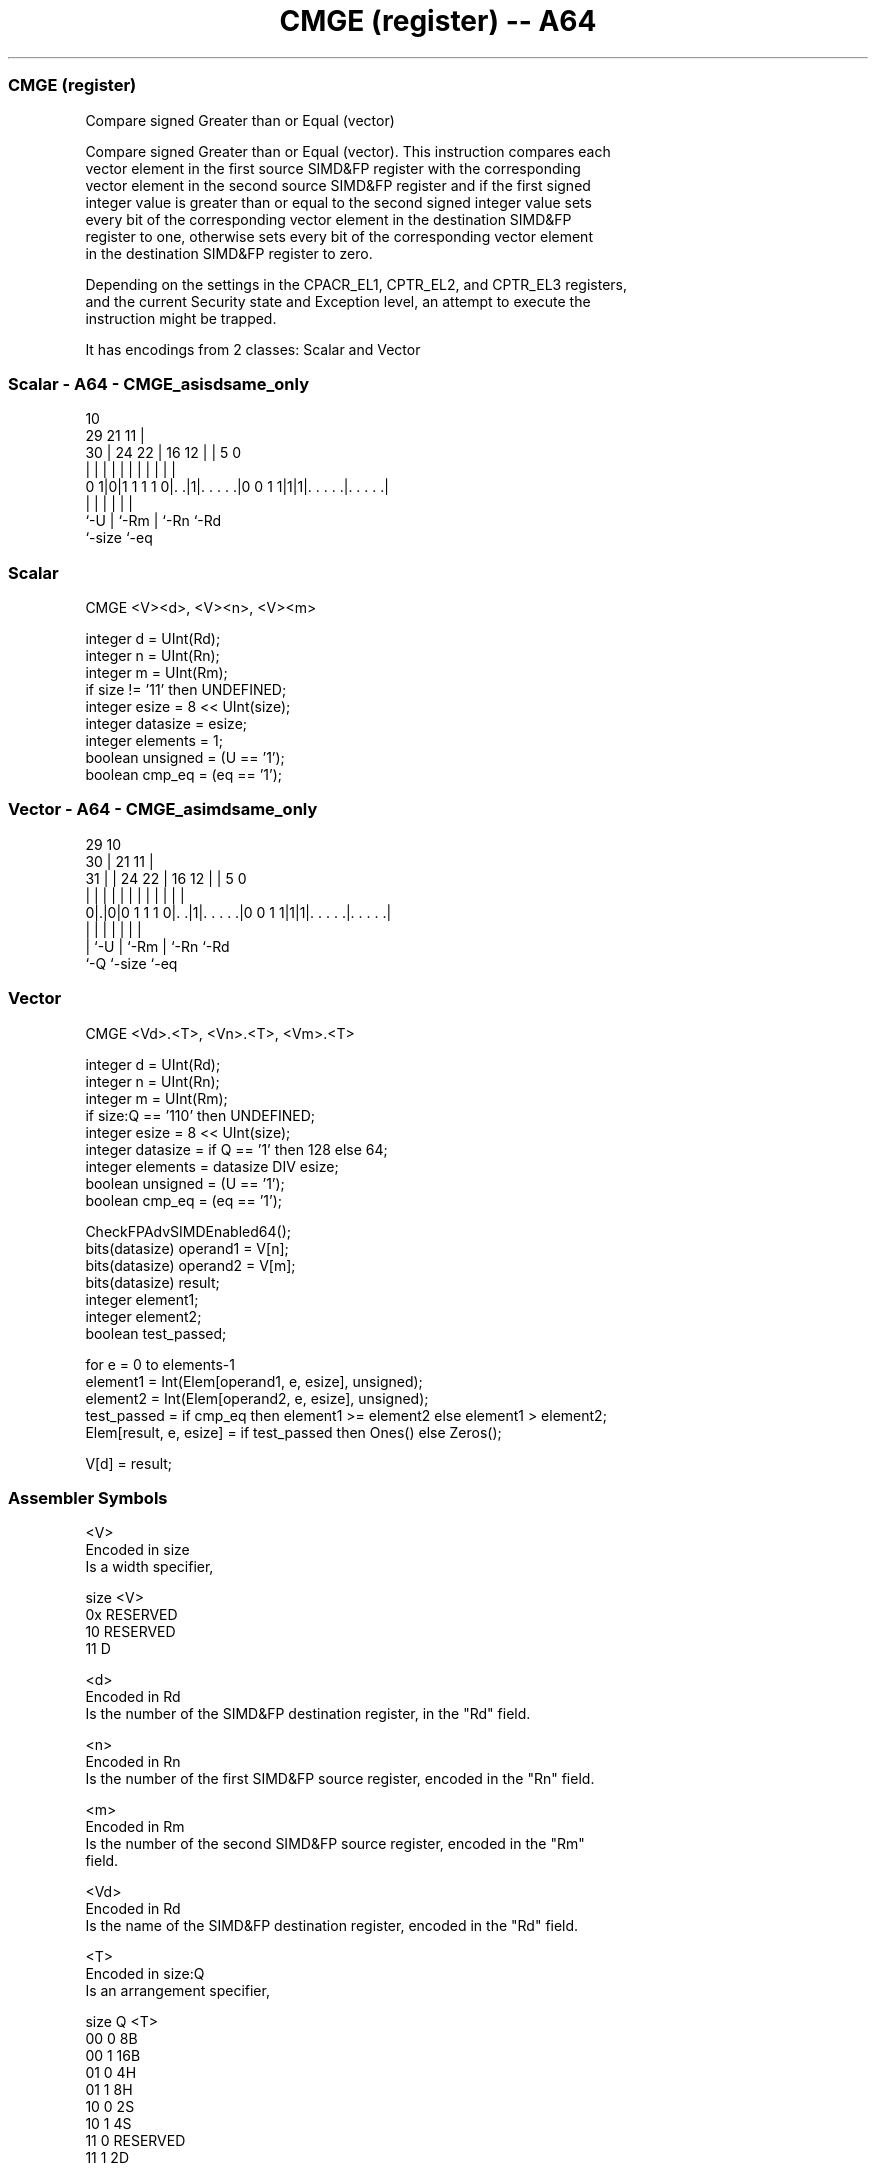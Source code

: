 .nh
.TH "CMGE (register) -- A64" "7" " "  "instruction" "advsimd"
.SS CMGE (register)
 Compare signed Greater than or Equal (vector)

 Compare signed Greater than or Equal (vector). This instruction compares each
 vector element in the first source SIMD&FP register with the corresponding
 vector element in the second source SIMD&FP register and if the first signed
 integer value is greater than or equal to the second signed integer value sets
 every bit of the corresponding vector element in the destination SIMD&FP
 register to one, otherwise sets every bit of the corresponding vector element
 in the destination SIMD&FP register to zero.

 Depending on the settings in the CPACR_EL1, CPTR_EL2, and CPTR_EL3 registers,
 and the current Security state and Exception level, an attempt to execute the
 instruction might be trapped.


It has encodings from 2 classes: Scalar and Vector

.SS Scalar - A64 - CMGE_asisdsame_only
 
                                                                   
                                             10                    
       29              21                  11 |                    
     30 |        24  22 |        16      12 | |         5         0
      | |         |   | |         |       | | |         |         |
   0 1|0|1 1 1 1 0|. .|1|. . . . .|0 0 1 1|1|1|. . . . .|. . . . .|
      |           |     |                 |   |         |
      `-U         |     `-Rm              |   `-Rn      `-Rd
                  `-size                  `-eq
  
  
 
.SS Scalar
 
 CMGE  <V><d>, <V><n>, <V><m>
 
 integer d = UInt(Rd);
 integer n = UInt(Rn);
 integer m = UInt(Rm);
 if size != '11' then UNDEFINED;
 integer esize = 8 << UInt(size);
 integer datasize = esize;
 integer elements = 1;
 boolean unsigned = (U == '1');
 boolean cmp_eq = (eq == '1');
.SS Vector - A64 - CMGE_asimdsame_only
 
                                                                   
       29                                    10                    
     30 |              21                  11 |                    
   31 | |        24  22 |        16      12 | |         5         0
    | | |         |   | |         |       | | |         |         |
   0|.|0|0 1 1 1 0|. .|1|. . . . .|0 0 1 1|1|1|. . . . .|. . . . .|
    | |           |     |                 |   |         |
    | `-U         |     `-Rm              |   `-Rn      `-Rd
    `-Q           `-size                  `-eq
  
  
 
.SS Vector
 
 CMGE  <Vd>.<T>, <Vn>.<T>, <Vm>.<T>
 
 integer d = UInt(Rd);
 integer n = UInt(Rn);
 integer m = UInt(Rm);
 if size:Q == '110' then UNDEFINED;
 integer esize = 8 << UInt(size);
 integer datasize = if Q == '1' then 128 else 64;
 integer elements = datasize DIV esize;
 boolean unsigned = (U == '1');
 boolean cmp_eq = (eq == '1');
 
 CheckFPAdvSIMDEnabled64();
 bits(datasize) operand1 = V[n];
 bits(datasize) operand2 = V[m];
 bits(datasize) result;
 integer element1;
 integer element2;
 boolean test_passed;
 
 for e = 0 to elements-1
     element1 = Int(Elem[operand1, e, esize], unsigned);
     element2 = Int(Elem[operand2, e, esize], unsigned);
     test_passed = if cmp_eq then element1 >= element2 else element1 > element2;
     Elem[result, e, esize] = if test_passed then Ones() else Zeros();
 
 V[d] = result;
 

.SS Assembler Symbols

 <V>
  Encoded in size
  Is a width specifier,

  size <V>      
  0x   RESERVED 
  10   RESERVED 
  11   D        

 <d>
  Encoded in Rd
  Is the number of the SIMD&FP destination register, in the "Rd" field.

 <n>
  Encoded in Rn
  Is the number of the first SIMD&FP source register, encoded in the "Rn" field.

 <m>
  Encoded in Rm
  Is the number of the second SIMD&FP source register, encoded in the "Rm"
  field.

 <Vd>
  Encoded in Rd
  Is the name of the SIMD&FP destination register, encoded in the "Rd" field.

 <T>
  Encoded in size:Q
  Is an arrangement specifier,

  size Q <T>      
  00   0 8B       
  00   1 16B      
  01   0 4H       
  01   1 8H       
  10   0 2S       
  10   1 4S       
  11   0 RESERVED 
  11   1 2D       

 <Vn>
  Encoded in Rn
  Is the name of the first SIMD&FP source register, encoded in the "Rn" field.

 <Vm>
  Encoded in Rm
  Is the name of the second SIMD&FP source register, encoded in the "Rm" field.



.SS Operation

 CheckFPAdvSIMDEnabled64();
 bits(datasize) operand1 = V[n];
 bits(datasize) operand2 = V[m];
 bits(datasize) result;
 integer element1;
 integer element2;
 boolean test_passed;
 
 for e = 0 to elements-1
     element1 = Int(Elem[operand1, e, esize], unsigned);
     element2 = Int(Elem[operand2, e, esize], unsigned);
     test_passed = if cmp_eq then element1 >= element2 else element1 > element2;
     Elem[result, e, esize] = if test_passed then Ones() else Zeros();
 
 V[d] = result;


.SS Operational Notes

 
 If PSTATE.DIT is 1: 
 
 The execution time of this instruction is independent of: 
 The values of the data supplied in any of its registers.
 The values of the NZCV flags.
 The response of this instruction to asynchronous exceptions does not vary based on: 
 The values of the data supplied in any of its registers.
 The values of the NZCV flags.
